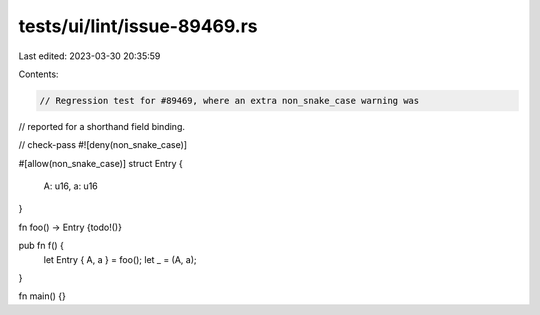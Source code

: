 tests/ui/lint/issue-89469.rs
============================

Last edited: 2023-03-30 20:35:59

Contents:

.. code-block:: rs

    // Regression test for #89469, where an extra non_snake_case warning was
// reported for a shorthand field binding.

// check-pass
#![deny(non_snake_case)]

#[allow(non_snake_case)]
struct Entry {
    A: u16,
    a: u16
}

fn foo() -> Entry {todo!()}

pub fn f() {
    let Entry { A, a } = foo();
    let _ = (A, a);
}

fn main() {}


